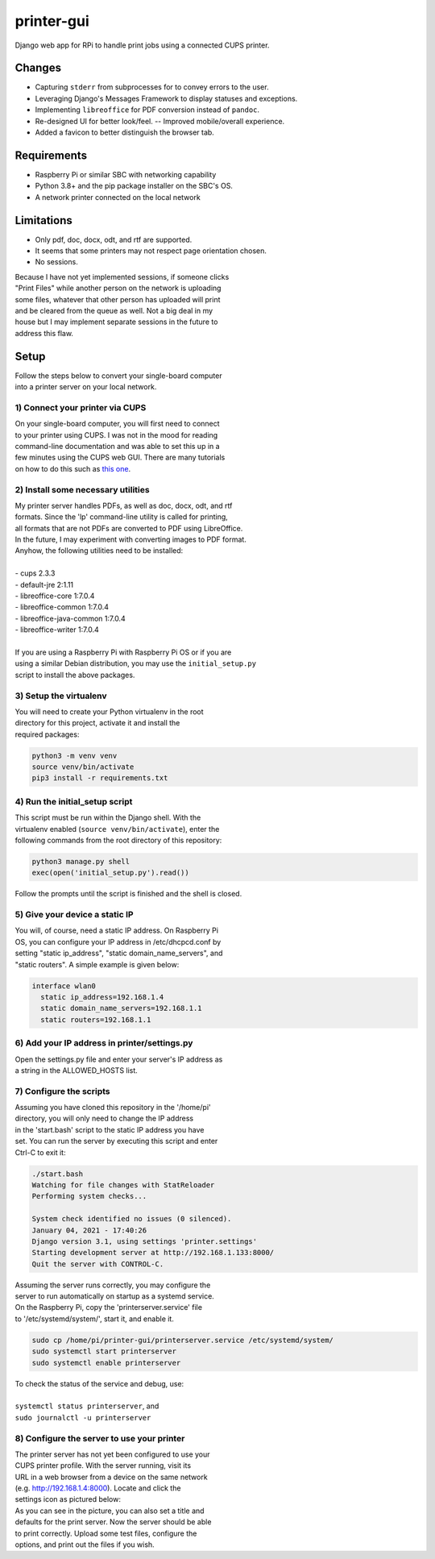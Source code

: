 ***********
printer-gui
***********

| Django web app for RPi to handle print jobs using a connected CUPS printer.

.. image:: ./screenshots/preview.png
    :width: 800
    :alt: Printer-GUI's desktop and mobile views

Changes
#######

- Capturing ``stderr`` from subprocesses for to convey errors to the user.
- Leveraging Django's Messages Framework to display statuses and exceptions.
- Implementing ``libreoffice`` for PDF conversion instead of ``pandoc``.
- Re-designed UI for better look/feel. -- Improved mobile/overall experience.
- Added a favicon to better distinguish the browser tab.


Requirements
############

- Raspberry Pi or similar SBC with networking capability
- Python 3.8+ and the pip package installer on the SBC's OS.
- A network printer connected on the local network


Limitations
###########
- Only pdf, doc, docx, odt, and rtf are supported.
- It seems that some printers may not respect page orientation chosen.
- No sessions.


| Because I have not yet implemented sessions, if someone clicks
| "Print Files" while another person on the network is uploading
| some files, whatever that other person has uploaded will print
| and be cleared from the queue as well. Not a big deal in my
| house but I may implement separate sessions in the future to
| address this flaw.


Setup
#####

| Follow the steps below to convert your single-board computer
| into a printer server on your local network.


1) Connect your printer via CUPS
--------------------------------
| On your single-board computer, you will first need to connect
| to your printer using CUPS. I was not in the mood for reading
| command-line documentation and was able to set this up in a
| few minutes using the CUPS web GUI. There are many tutorials
| on how to do this such as `this one <https://www.howtogeek.com/169679/how-to-add-a-printer-to-your-raspberry-pi-or-other-linux-computer/>`_.


2) Install some necessary utilities
-----------------------------------
| My printer server handles PDFs, as well as doc, docx, odt, and rtf
| formats. Since the 'lp' command-line utility is called for printing,
| all formats that are not PDFs are converted to PDF using LibreOffice.
| In the future, I may experiment with converting images to PDF format.
| Anyhow, the following utilities need to be installed:
|
| - cups 2.3.3
| - default-jre 2:1.11
| - libreoffice-core 1:7.0.4
| - libreoffice-common 1:7.0.4
| - libreoffice-java-common 1:7.0.4
| - libreoffice-writer 1:7.0.4
|
| If you are using a Raspberry Pi with Raspberry Pi OS or if you are
| using a similar Debian distribution, you may use the ``initial_setup.py``
| script to install the above packages.


3) Setup the virtualenv
-----------------------
| You will need to create your Python virtualenv in the root
| directory for this project, activate it and install the
| required packages:

.. code:: bash

    python3 -m venv venv
    source venv/bin/activate
    pip3 install -r requirements.txt


4) Run the initial_setup script
-------------------------------
| This script must be run within the Django shell. With the
| virtualenv enabled (``source venv/bin/activate``), enter the
| following commands from the root directory of this repository:

.. code:: bash

    python3 manage.py shell
    exec(open('initial_setup.py').read())


| Follow the prompts until the script is finished and the shell is closed.

5) Give your device a static IP
-------------------------------
| You will, of course, need a static IP address. On Raspberry Pi
| OS, you can configure your IP address in /etc/dhcpcd.conf by
| setting "static ip_address", "static domain_name_servers", and
| "static routers". A simple example is given below:

.. code:: bash

    interface wlan0
      static ip_address=192.168.1.4
      static domain_name_servers=192.168.1.1
      static routers=192.168.1.1


6) Add your IP address in printer/settings.py
---------------------------------------------
| Open the settings.py file and enter your server's IP address as
| a string in the ALLOWED_HOSTS list.


7) Configure the scripts
------------------------
| Assuming you have cloned this repository in the '/home/pi'
| directory, you will only need to change the IP address
| in the 'start.bash' script to the static IP address you have
| set. You can run the server by executing this script and enter
| Ctrl-C to exit it:

.. code:: bash

    ./start.bash
    Watching for file changes with StatReloader
    Performing system checks...

    System check identified no issues (0 silenced).
    January 04, 2021 - 17:40:26
    Django version 3.1, using settings 'printer.settings'
    Starting development server at http://192.168.1.133:8000/
    Quit the server with CONTROL-C.


| Assuming the server runs correctly, you may configure the
| server to run automatically on startup as a systemd service.
| On the Raspberry Pi, copy the 'printerserver.service' file
| to '/etc/systemd/system/', start it, and enable it.

.. code:: bash

    sudo cp /home/pi/printer-gui/printerserver.service /etc/systemd/system/
    sudo systemctl start printerserver
    sudo systemctl enable printerserver


| To check the status of the service and debug, use:
|
| ``systemctl status printerserver``, and
| ``sudo journalctl -u printerserver``

8) Configure the server to use your printer
-------------------------------------------
| The printer server has not yet been configured to use your
| CUPS printer profile. With the server running, visit its
| URL in a web browser from a device on the same network
| (e.g. http://192.168.1.4:8000). Locate and click the
| settings icon as pictured below:

.. image:: screenshots/configure-printer.png
    :width: 800
    :alt: Configuring printer profile


| As you can see in the picture, you can also set a title and
| defaults for the print server. Now the server should be able
| to print correctly. Upload some test files, configure the
| options, and print out the files if you wish.
